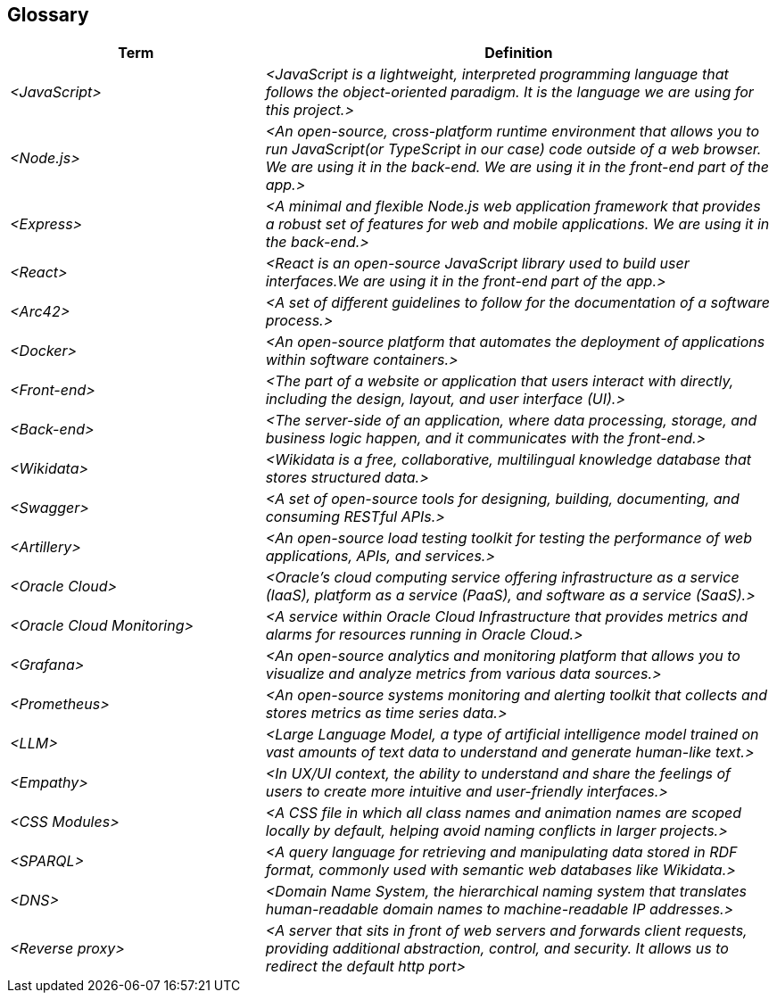 ifndef::imagesdir[:imagesdir: ../images]

== Glossary


[cols="e,2e" options="header"]
|===
|Term |Definition

|<JavaScript>
|<JavaScript is a lightweight, interpreted programming language that follows the object-oriented paradigm. It is the language we are using for this project.>

|<Node.js>
|<An open-source, cross-platform runtime environment that allows you to run JavaScript(or TypeScript in our case) code outside of a web browser. We are using it in the back-end. We are using it in the front-end part of the app.>

|<Express>
|<A minimal and flexible Node.js web application framework that provides a robust set of features for web and mobile applications. We are using it in the back-end.>

|<React>
|<React is an open-source JavaScript library used to build user interfaces.We are using it in the front-end part of the app.>

|<Arc42>
|<A set of different guidelines to follow for the documentation of a software process.>

|<Docker>
|<An open-source platform that automates the deployment of applications within software containers.>

|<Front-end>
|<The part of a website or application that users interact with directly, including the design, layout, and user interface (UI).>

|<Back-end>
|<The server-side of an application, where data processing, storage, and business logic happen, and it communicates with the front-end.>

|<Wikidata>
|<Wikidata is a free, collaborative, multilingual knowledge database that stores structured data.>

|<Swagger>
|<A set of open-source tools for designing, building, documenting, and consuming RESTful APIs.>

|<Artillery>
|<An open-source load testing toolkit for testing the performance of web applications, APIs, and services.>

|<Oracle Cloud>
|<Oracle's cloud computing service offering infrastructure as a service (IaaS), platform as a service (PaaS), and software as a service (SaaS).>

|<Oracle Cloud Monitoring>
|<A service within Oracle Cloud Infrastructure that provides metrics and alarms for resources running in Oracle Cloud.>

|<Grafana>
|<An open-source analytics and monitoring platform that allows you to visualize and analyze metrics from various data sources.>

|<Prometheus>
|<An open-source systems monitoring and alerting toolkit that collects and stores metrics as time series data.>

|<LLM>
|<Large Language Model, a type of artificial intelligence model trained on vast amounts of text data to understand and generate human-like text.>

|<Empathy>
|<In UX/UI context, the ability to understand and share the feelings of users to create more intuitive and user-friendly interfaces.>

|<CSS Modules>
|<A CSS file in which all class names and animation names are scoped locally by default, helping avoid naming conflicts in larger projects.>

|<SPARQL>
|<A query language for retrieving and manipulating data stored in RDF format, commonly used with semantic web databases like Wikidata.>

|<DNS>
|<Domain Name System, the hierarchical naming system that translates human-readable domain names to machine-readable IP addresses.>

|<Reverse proxy>
|<A server that sits in front of web servers and forwards client requests, providing additional abstraction, control, and security. It allows us to redirect the default http port>
|===
